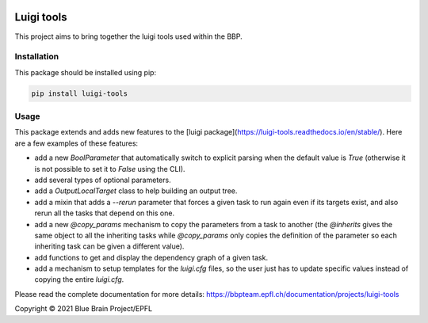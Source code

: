 |build| |license| |docs|

Luigi tools
===========

This project aims to bring together the luigi tools used within the BBP.

Installation
------------

This package should be installed using pip:

.. code-block:: bash

    pip install luigi-tools

Usage
-----

This package extends and adds new features to the [luigi package](https://luigi-tools.readthedocs.io/en/stable/).
Here are a few examples of these features:

* add a new `BoolParameter` that automatically switch to explicit parsing when the default value is `True` (otherwise it is not possible to set it to `False` using the CLI).
* add several types of optional parameters.
* add a `OutputLocalTarget` class to help building an output tree.
* add a mixin that adds a `--rerun` parameter that forces a given task to run again even if its targets exist, and also rerun all the tasks that depend on this one.
* add a new `@copy_params` mechanism to copy the parameters from a task to another (the `@inherits` gives the same object to all the inheriting tasks while `@copy_params` only copies the definition of the parameter so each inheriting task can be given a different value).
* add functions to get and display the dependency graph of a given task.
* add a mechanism to setup templates for the `luigi.cfg` files, so the user just has to update specific values instead of copying the entire `luigi.cfg`.

Please read the complete documentation for more details: https://bbpteam.epfl.ch/documentation/projects/luigi-tools


Copyright © 2021 Blue Brain Project/EPFL

.. |license| image:: https://img.shields.io/aur/license/BlueBrain/luigi-tools
   :target: https://github.com/BlueBrain/luigi-tools/blob/master/LICENSE.txt
   :alt: License

.. |build| image:: https://github.com/BlueBrain/luigi-tools/actions/workflows/run-tox.yml/badge.svg?branch=main
   :target: https://github.com/BlueBrain/luigi-tools/actions
   :alt: Build Status

.. |docs| image:: https://readthedocs.org/projects/luigi-tools/badge/?version=latest
   :target: https://luigi-tools.readthedocs.io/
   :alt: Documentation status
